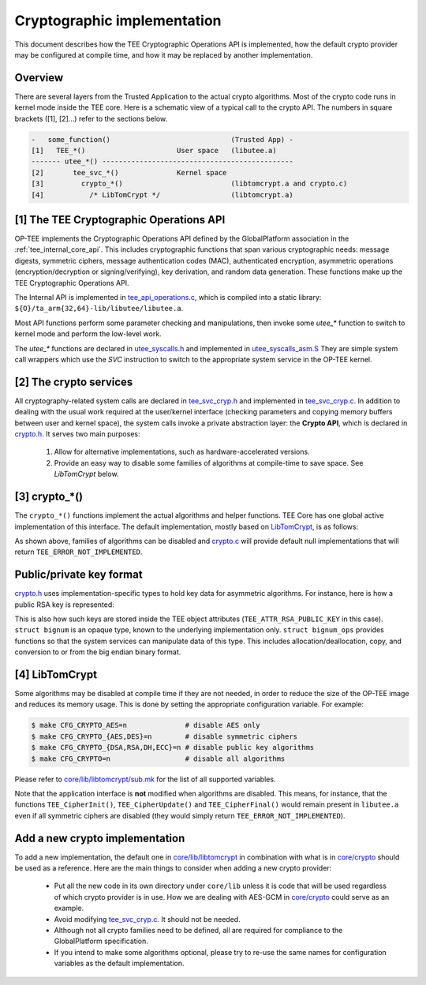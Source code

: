 .. _cryptographic_implementation:

============================
Cryptographic implementation
============================
This document describes how the TEE Cryptographic Operations API is implemented,
how the default crypto provider may be configured at compile time, and how it
may be replaced by another implementation.

Overview
^^^^^^^^
There are several layers from the Trusted Application to the actual crypto
algorithms. Most of the crypto code runs in kernel mode inside the TEE core.
Here is a schematic view of a typical call to the crypto API. The numbers in
square brackets ([1], [2]...) refer to the sections below.

.. code-block:: none

    -   some_function()                             (Trusted App) -
    [1]   TEE_*()                      User space   (libutee.a)
    ------- utee_*() ----------------------------------------------
    [2]       tee_svc_*()              Kernel space
    [3]         crypto_*()                          (libtomcrypt.a and crypto.c)
    [4]           /* LibTomCrypt */                 (libtomcrypt.a)

[1] The TEE Cryptographic Operations API
^^^^^^^^^^^^^^^^^^^^^^^^^^^^^^^^^^^^^^^^
OP-TEE implements the Cryptographic Operations API defined by the GlobalPlatform
association in the :ref:`tee_internal_core_api`. This includes cryptographic
functions that span various cryptographic needs: message digests, symmetric
ciphers, message authentication codes (MAC), authenticated encryption,
asymmetric operations (encryption/decryption or signing/verifying), key
derivation, and random data generation. These functions make up the TEE
Cryptographic Operations API.

The Internal API is implemented in tee_api_operations.c_, which is compiled into
a static library: ``${O}/ta_arm{32,64}-lib/libutee/libutee.a``.

Most API functions perform some parameter checking and manipulations, then
invoke some *utee\_\** function to switch to kernel mode and perform the
low-level work.

The *utee\_\** functions are declared in utee_syscalls.h_ and implemented in
utee_syscalls_asm.S_ They are simple system call wrappers which use the *SVC*
instruction to switch to the appropriate system service in the OP-TEE kernel.

[2] The crypto services
^^^^^^^^^^^^^^^^^^^^^^^
All cryptography-related system calls are declared in tee_svc_cryp.h_ and
implemented in tee_svc_cryp.c_. In addition to dealing with the usual work
required at the user/kernel interface (checking parameters and copying memory
buffers between user and kernel space), the system calls invoke a private
abstraction layer: the **Crypto API**, which is declared in crypto.h_. It serves
two main purposes:

    1. Allow for alternative implementations, such as hardware-accelerated
       versions.

    2. Provide an easy way to disable some families of algorithms at
       compile-time to save space. See `LibTomCrypt` below.

[3] crypto_*()
^^^^^^^^^^^^^^
The ``crypto_*()`` functions implement the actual algorithms and helper
functions. TEE Core has one global active implementation of this interface. The
default implementation, mostly based on LibTomCrypt_, is as follows:

.. code-block:: c
    :caption: File: core/crypto/crypto.c
    
    /*
     * Default implementation for all functions in crypto.h
     */
    
    #if !defined(_CFG_CRYPTO_WITH_HASH)
    TEE_Result crypto_hash_get_ctx_size(uint32_t algo __unused,
                                        size_t *size __unused)
    {
            return TEE_ERROR_NOT_IMPLEMENTED;
    }
    ...
    #endif /*_CFG_CRYPTO_WITH_HASH*/
    
.. code-block:: c
    :caption: File: core/lib/libtomcrypt/tee_ltc_provider.c
    
    #if defined(_CFG_CRYPTO_WITH_HASH)
    TEE_Result crypto_hash_get_ctx_size(uint32_t algo, size_t *size)
    {
    	/* ... */
    	return TEE_SUCCESS;
    }
    
    #endif /*_CFG_CRYPTO_WITH_HASH*/
    
As shown above, families of algorithms can be disabled and crypto.c_ will
provide default null implementations that will return
``TEE_ERROR_NOT_IMPLEMENTED``.

Public/private key format
^^^^^^^^^^^^^^^^^^^^^^^^^
crypto.h_ uses implementation-specific types to hold key data for asymmetric
algorithms. For instance, here is how a public RSA key is represented:

.. code-block:: c
    :caption: File: core/include/crypto/crypto.h

    struct rsa_public_key {
        struct bignum *e;	/* Public exponent */
        struct bignum *n;	/* Modulus */
    };

This is also how such keys are stored inside the TEE object attributes
(``TEE_ATTR_RSA_PUBLIC_KEY`` in this case). ``struct bignum`` is an opaque type,
known to the underlying implementation only. ``struct bignum_ops`` provides
functions so that the system services can manipulate data of this type. This
includes allocation/deallocation, copy, and conversion to or from the big endian
binary format.

.. code-block:: c
    :caption: File: core/include/crypto/crypto.h

    struct bignum *crypto_bignum_allocate(size_t size_bits);

    TEE_Result crypto_bignum_bin2bn(const uint8_t *from, size_t fromsize,
                    struct bignum *to);

    void crypto_bignum_bn2bin(const struct bignum *from, uint8_t *to);
    /*...*/


[4] LibTomCrypt
^^^^^^^^^^^^^^^
Some algorithms may be disabled at compile time if they are not needed, in order
to reduce the size of the OP-TEE image and reduces its memory usage. This is
done by setting the appropriate configuration variable. For example:

.. code-block:: bash

    $ make CFG_CRYPTO_AES=n              # disable AES only
    $ make CFG_CRYPTO_{AES,DES}=n        # disable symmetric ciphers
    $ make CFG_CRYPTO_{DSA,RSA,DH,ECC}=n # disable public key algorithms
    $ make CFG_CRYPTO=n                  # disable all algorithms

Please refer to `core/lib/libtomcrypt/sub.mk`_ for the list of all supported
variables.

Note that the application interface is **not** modified when algorithms are
disabled. This means, for instance, that the functions ``TEE_CipherInit()``,
``TEE_CipherUpdate()`` and ``TEE_CipherFinal()`` would remain present in
``libutee.a`` even if all symmetric ciphers are disabled (they would simply
return ``TEE_ERROR_NOT_IMPLEMENTED``).

Add a new crypto implementation
^^^^^^^^^^^^^^^^^^^^^^^^^^^^^^^
To add a new implementation, the default one in `core/lib/libtomcrypt`_ in
combination with what is in `core/crypto`_ should be used as a reference. Here
are the main things to consider when adding a new crypto provider:

    - Put all the new code in its own directory under ``core/lib`` unless it is
      code that will be used regardless of which crypto provider is in use. How
      we are dealing with AES-GCM in `core/crypto`_ could serve as an example.

    - Avoid modifying tee_svc_cryp.c_. It should not be needed.

    - Although not all crypto families need to be defined, all are required for
      compliance to the GlobalPlatform specification.

    - If you intend to make some algorithms optional, please try to re-use the
      same names for configuration variables as the default implementation.

.. Source files
.. _core/crypto: https://github.com/OP-TEE/optee_os/blob/master/core/crypto
.. _crypto.c: https://github.com/OP-TEE/optee_os/blob/master/core/crypto/crypto.c
.. _crypto.h: https://github.com/OP-TEE/optee_os/blob/master/core/include/crypto/crypto.h
.. _core/lib/libtomcrypt: https://github.com/OP-TEE/optee_os/blob/master/core/lib/libtomcrypt
.. _core/lib/libtomcrypt/sub.mk: https://github.com/OP-TEE/optee_os/blob/master/core/lib/libtomcrypt/sub.mk
.. _tee_api_operations.c: https://github.com/OP-TEE/optee_os/blob/master/lib/libutee/tee_api_operations.c
.. _tee_svc_cryp.c: https://github.com/OP-TEE/optee_os/blob/master/core/tee/tee_svc_cryp.c
.. _tee_svc_cryp.h: https://github.com/OP-TEE/optee_os/blob/master/core/include/tee/tee_svc_cryp.h
.. _utee_syscalls.h: https://github.com/OP-TEE/optee_os/blob/master/lib/libutee/include/utee_syscalls.h
.. _utee_syscalls_asm.S: https://github.com/OP-TEE/optee_os/blob/master/lib/libutee/arch/arm/utee_syscalls_asm.S

.. Other links:
.. _LibTomCrypt: https://github.com/libtom/libtomcrypt
